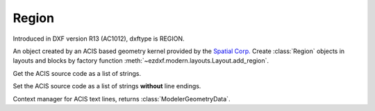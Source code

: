 Region
======

.. class:: Region(Body)

Introduced in DXF version R13 (AC1012), dxftype is REGION.

An object created by an ACIS based geometry kernel provided by the `Spatial Corp.`_
Create :class:`Region` objects in layouts and blocks by factory function
:meth:`~ezdxf.modern.layouts.Layout.add_region`.

.. method:: Region.get_acis_data()

Get the ACIS source code as a list of strings.

.. method:: Region.set_acis_data(test_lines)

Set the ACIS source code as a list of strings **without** line endings.

.. method:: Region.edit_data()

Context manager for ACIS text lines, returns :class:`ModelerGeometryData`.

.. _Spatial Corp.: http://www.spatial.com/products/3d-acis-modeling
